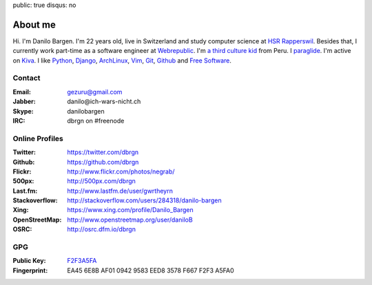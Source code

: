 public: true
disqus: no

About me
========

.. image:: /static/img/me2.jpg
    :alt: Portrait picture of me
    :align: right
    :width: 144
    :height: 226

Hi. I'm Danilo Bargen. I'm 22 years old, live in Switzerland and study computer
science at `HSR Rapperswil`_. Besides that, I currently work part-time as a
software engineer at `Webrepublic`_. I'm `a third culture kid
</2009/4/14/third-culture-kids/>`_ from Peru. I `paraglide
<http://en.wikipedia.org/wiki/Paragliding>`_. I'm active on `Kiva
<http://www.kiva.org/invitedby/danilo1664>`_. I like `Python`_, `Django`_,
`ArchLinux`_, `Vim`_, `Git`_, `Github`_ and `Free Software`_.

Contact
-------

:Email: gezuru@gmail.com
:Jabber: danilo\@ich-wars-nicht.ch
:Skype: danilobargen
:IRC: dbrgn on #freenode

Online Profiles
---------------

:Twitter: https://twitter.com/dbrgn
:Github: https://github.com/dbrgn
:Flickr: http://www.flickr.com/photos/negrab/
:500px: http://500px.com/dbrgn
:Last.fm: http://www.lastfm.de/user/gwrtheyrn
:Stackoverflow: http://stackoverflow.com/users/284318/danilo-bargen
:Xing: https://www.xing.com/profile/Danilo_Bargen
:OpenStreetMap: http://www.openstreetmap.org/user/daniloB
:OSRC: http://osrc.dfm.io/dbrgn

GPG
---

:Public Key: `F2F3A5FA <http://dbrgn.ch/F2F3A5FA.asc>`_
:Fingerprint: EA45 6E8B AF01 0942 9583 EED8 3578 F667 F2F3 A5FA0

.. _hsr rapperswil: http://hsr.ch/
.. _webrepublic: http://www.webrepublic.ch/
.. _swiss pirate party: http://www.piratenpartei.ch/
.. _python: http://python.org/
.. _django: http://djangoproject.org
.. _archlinux: http://www.archlinux.org/
.. _vim: http://www.vim.org/
.. _git: http://git-scm.com/
.. _github: https://github.com/
.. _free software: http://www.fsf.org/
